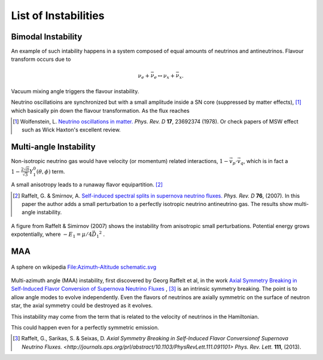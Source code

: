 List of Instabilities
===================================



.. index:: Bimodal Instability

Bimodal Instability
---------------------------


An example of such intability happens in a system composed of equal amounts of neutrinos and antineutrinos. Flavour transform occurs due to

.. math::
   \nu_e + \bar{\nu_e} \leftrightarrow \nu_x + \bar{\nu_x}.

Vacuum mixing angle triggers the flavour instability.



Neutrino oscillatioins are synchronized but with a small amplitude inside a SN core (suppressed by matter effects), [1]_ which basically pin down the flavour transformation. As the flux reaches



.. [1] Wolfenstein, L. `Neutrino oscillations in matter. <http://journals.aps.org/prd/abstract/10.1103/PhysRevD.17.2369>`_ *Phys. Rev. D* **17**, 23692374 (1978). Or check papers of MSW effect such as Wick Haxton's excellent review.


.. index:: Multi-angle Instability

Multi-angle Instability
------------------------------------------------

Non-isotropic neutrino gas would have velocity (or momentum) related interactions, :math:`1-\vec v_p\cdot\vec v_q`, which is in fact a :math:`1 -\frac{2\sqrt{\pi}}{\sqrt{3}} Y_1^0(\theta,\phi)` term.

A small anisotropy leads to a runaway flavor equipartition. [2]_


.. [2] Raffelt, G. & Smirnov, A. `Self-induced spectral splits in supernova neutrino fluxes. <http://journals.aps.org/prd/abstract/10.1103/PhysRevD.75.083002>`_ *Phys. Rev. D* **76**, (2007). In this paper the author adds a small perturbation to a perfectly isotropic neutrino antineutrino gas. The results show multi-angle instability.

.. figure:: assets/self-interaction-instability/multiangleInstability.png
   :align: center

   A figure from Raffelt & Simirnov (2007) shows the instability from anisotropic small perturbations. Potential energy grows expotentially, where :math:`-E_1 = \mu/4 \vec{D_1}^2` .




MAA
--------------------------

.. figure:: assets/self-interaction-instability/sphericalAngles.png
   :align: center

   A sphere on wikipedia `File:Azimuth-Altitude schematic.svg <https://commons.wikimedia.org/wiki/File:Azimuth-Altitude_schematic.svg>`_


Multi-azimuth angle (MAA) instability, first discovered by Georg Raffelt et al, in the work `Axial Symmetry Breaking in Self-Induced Flavor Conversion of Supernova Neutrino Fluxes <http://journals.aps.org/prl/abstract/10.1103/PhysRevLett.111.091101>`_ , [3]_ is an intrinsic symmetry breaking. The point is to allow angle modes to evolve independently. Even the flavors of neutrinos are axially symmetric on the surface of neutron star, the axial symmetry could be destroyed as it evolves.

This instability may come from the term that is related to the velocity of neutrinos in the Hamiltonian.

This could happen even for a perfectly symmetric emission.




.. [3] Raffelt, G., Sarikas, S. & Seixas, D. `Axial Symmetry Breaking in Self-Induced Flavor Conversionof Supernova Neutrino Fluxes. <http://journals.aps.org/prl/abstract/10.1103/PhysRevLett.111.091101>` *Phys. Rev. Lett.* **111**, (2013).
